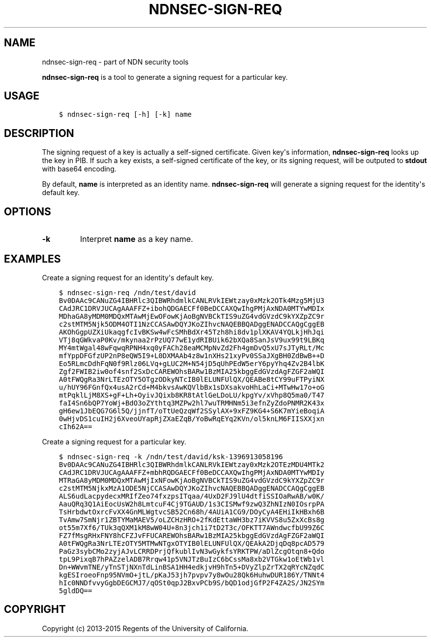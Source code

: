 .\" Man page generated from reStructuredText.
.
.TH "NDNSEC-SIGN-REQ" "1" "Apr 19, 2017" "0.5.1-commit-6cdb58a" "ndn-cxx: NDN C++ library with eXperimental eXtensions"
.SH NAME
ndnsec-sign-req \- part of NDN security tools
.
.nr rst2man-indent-level 0
.
.de1 rstReportMargin
\\$1 \\n[an-margin]
level \\n[rst2man-indent-level]
level margin: \\n[rst2man-indent\\n[rst2man-indent-level]]
-
\\n[rst2man-indent0]
\\n[rst2man-indent1]
\\n[rst2man-indent2]
..
.de1 INDENT
.\" .rstReportMargin pre:
. RS \\$1
. nr rst2man-indent\\n[rst2man-indent-level] \\n[an-margin]
. nr rst2man-indent-level +1
.\" .rstReportMargin post:
..
.de UNINDENT
. RE
.\" indent \\n[an-margin]
.\" old: \\n[rst2man-indent\\n[rst2man-indent-level]]
.nr rst2man-indent-level -1
.\" new: \\n[rst2man-indent\\n[rst2man-indent-level]]
.in \\n[rst2man-indent\\n[rst2man-indent-level]]u
..
.sp
\fBndnsec\-sign\-req\fP is a tool to generate a signing request for a particular key.
.SH USAGE
.INDENT 0.0
.INDENT 3.5
.sp
.nf
.ft C
$ ndnsec\-sign\-req [\-h] [\-k] name
.ft P
.fi
.UNINDENT
.UNINDENT
.SH DESCRIPTION
.sp
The signing request of a key is actually a self\-signed certificate. Given key\(aqs information,
\fBndnsec\-sign\-req\fP looks up the key in PIB. If such a key exists, a self\-signed certificate of the
key, or its signing request, will be outputed to \fBstdout\fP with base64 encoding.
.sp
By default, \fBname\fP is interpreted as an identity name. \fBndnsec\-sign\-req\fP will generate a
signing request for the identity\(aqs default key.
.SH OPTIONS
.INDENT 0.0
.TP
.B \fB\-k\fP
Interpret \fBname\fP as a key name.
.UNINDENT
.SH EXAMPLES
.sp
Create a signing request for an identity\(aqs default key.
.INDENT 0.0
.INDENT 3.5
.sp
.nf
.ft C
$ ndnsec\-sign\-req /ndn/test/david
Bv0DAAc9CANuZG4IBHRlc3QIBWRhdmlkCANLRVkIEWtzay0xMzk2OTk4Mzg5MjU3
CAdJRC1DRVJUCAgAAAFFZ+ibohQDGAECFf0BeDCCAXQwIhgPMjAxNDA0MTYwMDIx
MDhaGA8yMDM0MDQxMTAwMjEwOFowKjAoBgNVBCkTIS9uZG4vdGVzdC9kYXZpZC9r
c2stMTM5Njk5ODM4OTI1NzCCASAwDQYJKoZIhvcNAQEBBQADggENADCCAQgCggEB
AKOhGgpUZXiUkaqgfcIvBKSw4wFcSMhBdXr45Tzh8hi8dv1plXKAV4YQLkjHhJqi
VTj8qGWkvaP0Kv/mkynaa2rPzUQ77wE1ydRIBUik62bXQa8SanJsV9ux99t9LBKq
MY4mtWgal48wFqwqRPNH4xq0yFACh28eaMCMpNvZd2Fh4gmDvQ5xU7sJTyRLt/Mc
mfYppDFGfzUP2nP8eQW5I9+L0DXMAAb4z8w1nXHs21xyPv0SSaJXgBH0ZdBwB++D
Eo5RLmcDdhFqN0f9Rlz06LVq+gLUC2M+N54jD5qUhPEdW5erY6pyYhq4Zv2B4lbK
Zgf2FWIB2iw0of4snf2SxDcCAREWOhsBARw1BzMIA25kbggEdGVzdAgFZGF2aWQI
A0tFWQgRa3NrLTEzOTY5OTgzODkyNTcIB0lELUNFUlQX/QEABe8tCY99uFTPyiNX
u/hUY96FGnfQx4usA2rCd+M4bkvsAwKQVlbBx1sDXsakvoHhLaCi+MTwHw17o+oG
mtPqklLjM8XS+gF+Lh+OyivJQixb8KR8tAtlGeLDoLU/kpgYv/xVhp8Q5ma0/T47
faI4Sn6bQP7YoWj+BdO3oZYthtq3MZPw2hl7wuTRMHNm5i3efnZyZdoPNMR2K43x
gH6ew1JbEQG7G6l5Q/jjnfT/oTtUeQzqWf2SSylAX+9xFZ9KG4+S6K7mYieBoqiA
0wHjvDS1cuIH2j6XveoUYapRjZXaEZqB/YoBwRqEYq2KVn/ol5knLM6FIISXXjxn
cIh62A==
.ft P
.fi
.UNINDENT
.UNINDENT
.sp
Create a signing request for a particular key.
.INDENT 0.0
.INDENT 3.5
.sp
.nf
.ft C
$ ndnsec\-sign\-req \-k /ndn/test/david/ksk\-1396913058196
Bv0DAAc9CANuZG4IBHRlc3QIBWRhdmlkCANLRVkIEWtzay0xMzk2OTEzMDU4MTk2
CAdJRC1DRVJUCAgAAAFFZ+mbhRQDGAECFf0BeDCCAXQwIhgPMjAxNDA0MTYwMDIy
MTRaGA8yMDM0MDQxMTAwMjIxNFowKjAoBgNVBCkTIS9uZG4vdGVzdC9kYXZpZC9r
c2stMTM5NjkxMzA1ODE5NjCCASAwDQYJKoZIhvcNAQEBBQADggENADCCAQgCggEB
ALS6udLacpydecxMRIfZeo74fxzpsITqaa/4UxD2FJ9lU4dtfiSSIOaRwAB/w0K/
AauQRq3Q1AiEocUsW2h8LmtcuF4Cj9TGAUD/1s3CISMwf9zwQ3ZhNIzN0IOsrpPA
TsHrbdwtOxrcFvXX4GnMLWgtvcSB52Cn68h/4AUiA1CG9/DOyCyA4EHiIkHBxh6B
TvAmw7SmNjr1ZBTYMaMAEV5/oLZCHzHRO+2fKdEttaWH3bz7iKVVS8u5ZxXcBs8g
ot55m7Xf6/TUk3qQXM1kM8wW04U+8n3jch1i7tD2T3c/OFKTT7AWndwcfbU99Z6C
FZ7fMsgRHxFNY8hCFZJvFFUCAREWOhsBARw1BzMIA25kbggEdGVzdAgFZGF2aWQI
A0tFWQgRa3NrLTEzOTY5MTMwNTgxOTYIB0lELUNFUlQX/QEAkA2DjqDq8pcAD579
PaGz3sybCMo2zyjAJvLCRRDPrjQfkublIvN3wGykfsYRKTPW/aDlZcgOtqn8+Qdo
tpL9PixqB7hPAZzelADB7Rrqw41p5VNJTzBuIzC6bCssMa8xb2VTGkw1oEtWb1vl
Dn+WWvmTNE/yTnSTjNXnTdLinBSA1HH4edkjvH9hTn5+DVyZlpZrTX2qRYcNZqdC
kgESIroeoFnp95NVmO+jtL/pKaJ53jh7pvpv7y8wOu28Qk6HuhwDUR186Y/TNNt4
hIc0NNDfvvyGgbDEGCMJ7/qOSt0qpJ2BxvPCb9S/bQD1odjGfP2F4ZA2S/JN2SYm
5gldDQ==
.ft P
.fi
.UNINDENT
.UNINDENT
.SH COPYRIGHT
Copyright (c) 2013-2015 Regents of the University of California.
.\" Generated by docutils manpage writer.
.
